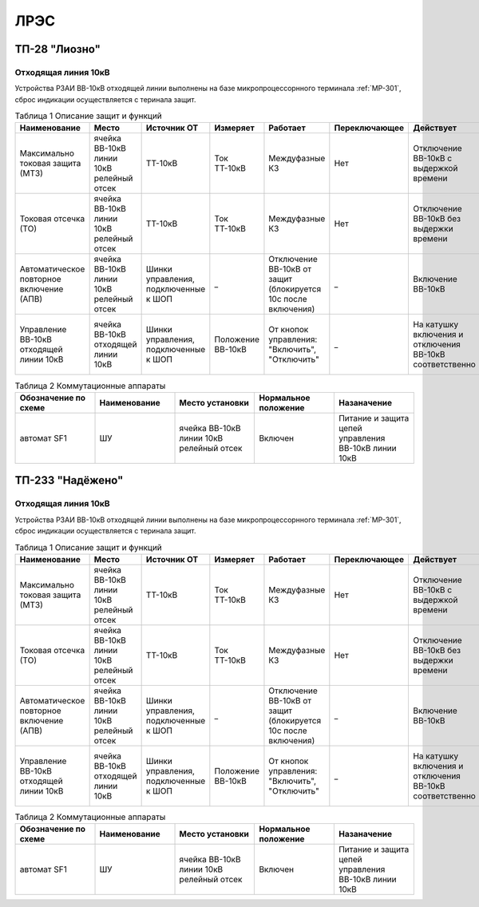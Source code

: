 ﻿ЛРЭС
===========

ТП-28 "Лиозно"
----------------------------------------


Отходящая линия 10кВ
~~~~~~~~~~~~~~~~~~~~~~~~~~~~


Устройства РЗАИ ВВ-10кВ отходящей линии выполнены на базе микропроцессорнного терминала :ref:`МР-301`, сброс индикации осуществляется с теринала защит. 


.. list-table:: Таблица 1 Описание защит и функций
   :widths: 10 10 10 10 10 10 10 10 
   :header-rows: 1

   * - Наименование  
     - Место 
     - Источник ОТ
     - Измеряет
     - Работает
     - Переключающее 
     - Действует
     - Сигнализация
   * - Максимально токовая защита (МТЗ) 
     - ячейка ВВ-10кВ линии 10кВ релейный отсек 
     - ТТ-10кВ
     - Ток ТТ-10кВ
     - Междуфазные КЗ
     - Нет
     - Отключение ВВ-10кВ с выдержкой времени
     - Светодиод 1 МТЗ
   * - Токовая отсечка (ТО) 
     - ячейка ВВ-10кВ линии 10кВ релейный отсек
     - ТТ-10кВ
     - Ток ТТ-10кВ
     - Междуфазные КЗ
     - Нет
     - Отключение ВВ-10кВ без выдержки времени
     - Светодиод 2 ТО
   * - Автоматическое повторное включение (АПВ) 
     - ячейка ВВ-10кВ линии 10кВ релейный отсек 
     - Шинки управления, подключенные к ШОП
     - _
     - Отключение ВВ-10кВ от защит (блокируется 10с после включения)
     - _
     - Включение ВВ-10кВ 
     - Светодиод 3 АПВ
   * - Управление ВВ-10кВ отходящей линии 10кВ
     - ячейка ВВ-10кВ отходящей линии 10кВ
     - Шинки управления, подключенные к ШОП
     - Положение ВВ-10кВ  
     - От кнопок управления: "Включить", "Отключить"
     - _
     - На катушку включения и отключения ВВ-10кВ соответственно 
     - Механический указатель в приводе ВВ-10кВ, Светодиоды МР-301



.. list-table:: Таблица 2 Коммутационные аппараты
   :widths: 30 30 30 30 30 
   :header-rows: 1

   * - Обозначение по схеме 
     - Наименование
     - Место установки
     - Нормальное положение
     - Назаначение
   * - автомат SF1
     - ШУ
     - ячейка ВВ-10кВ линии 10кВ релейный отсек
     - Включен
     - Питание и защита цепей управления ВВ-10кВ линии 10кВ


ТП-233 "Надёжено"
----------------------------------------


Отходящая линия 10кВ
~~~~~~~~~~~~~~~~~~~~~~~~~~~~


Устройства РЗАИ ВВ-10кВ отходящей линии выполнены на базе микропроцессорнного терминала :ref:`МР-301`, сброс индикации осуществляется с теринала защит. 


.. list-table:: Таблица 1 Описание защит и функций
   :widths: 10 10 10 10 10 10 10 10 
   :header-rows: 1

   * - Наименование  
     - Место 
     - Источник ОТ
     - Измеряет
     - Работает
     - Переключающее 
     - Действует
     - Сигнализация
   * - Максимально токовая защита (МТЗ) 
     - ячейка ВВ-10кВ линии 10кВ релейный отсек 
     - ТТ-10кВ
     - Ток ТТ-10кВ
     - Междуфазные КЗ
     - Нет
     - Отключение ВВ-10кВ с выдержкой времени
     - Светодиод 1 МТЗ
   * - Токовая отсечка (ТО) 
     - ячейка ВВ-10кВ линии 10кВ релейный отсек
     - ТТ-10кВ
     - Ток ТТ-10кВ
     - Междуфазные КЗ
     - Нет
     - Отключение ВВ-10кВ без выдержки времени
     - Светодиод 2 ТО
   * - Автоматическое повторное включение (АПВ) 
     - ячейка ВВ-10кВ линии 10кВ релейный отсек 
     - Шинки управления, подключенные к ШОП
     - _
     - Отключение ВВ-10кВ от защит (блокируется 10с после включения)
     - _
     - Включение ВВ-10кВ 
     - Светодиод 3 АПВ
   * - Управление ВВ-10кВ отходящей линии 10кВ
     - ячейка ВВ-10кВ отходящей линии 10кВ
     - Шинки управления, подключенные к ШОП
     - Положение ВВ-10кВ  
     - От кнопок управления: "Включить", "Отключить"
     - _
     - На катушку включения и отключения ВВ-10кВ соответственно 
     - Механический указатель в приводе ВВ-10кВ, Светодиоды МР-301



.. list-table:: Таблица 2 Коммутационные аппараты
   :widths: 30 30 30 30 30 
   :header-rows: 1

   * - Обозначение по схеме 
     - Наименование
     - Место установки
     - Нормальное положение
     - Назаначение
   * - автомат SF1
     - ШУ
     - ячейка ВВ-10кВ линии 10кВ релейный отсек
     - Включен
     - Питание и защита цепей управления ВВ-10кВ линии 10кВ
   

   